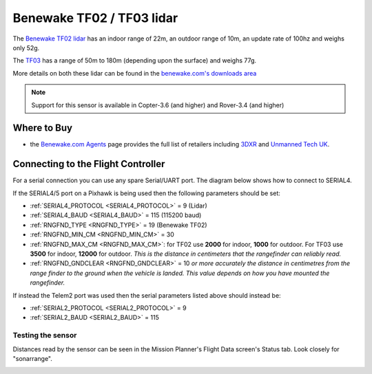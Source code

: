 .. _common-benewake-tf02-lidar:

==========================
Benewake TF02 / TF03 lidar
==========================

The `Benewake TF02 lidar <http://en.benewake.com/product/detail/5c345c9de5b3a844c4723299.html>`__ has an indoor range of 22m, an outdoor range of 10m, an update rate of 100hz and weighs only 52g.

The `TF03 <http://en.benewake.com/product/detail/5c345cc2e5b3a844c472329a.html>`__ has a range of 50m to 180m (depending upon the surface) and weighs 77g.

More details on both these lidar can be found in the `benewake.com's downloads area <http://en.benewake.com/download>`__

.. image:: ../../../images/benewake-tf02-topimage.jpg

.. note::

   Support for this sensor is available in Copter-3.6 (and higher) and Rover-3.4 (and higher)

Where to Buy
------------

- the `Benewake.com Agents <http://www.benewake.com/en/agent.html>`__ page provides the full list of retailers including `3DXR <https://www.3dxr.co.uk/product/benewake-tf02-lidar-22m-100hz-tof/>`__ and `Unmanned Tech UK <https://www.unmannedtechshop.co.uk/benewake-tf02-lidar-rangefinder-ip65-22m/>`__.

Connecting to the Flight Controller
-----------------------------------

For a serial connection you can use any spare Serial/UART port.  The diagram below shows how to connect to SERIAL4.

.. image:: ../../../images/benewake-tf02-pixhawk.png

If the SERIAL4/5 port on a Pixhawk is being used then the following parameters should be set:

-  :ref:`SERIAL4_PROTOCOL <SERIAL4_PROTOCOL>` = 9 (Lidar)
-  :ref:`SERIAL4_BAUD <SERIAL4_BAUD>` = 115 (115200 baud)
-  :ref:`RNGFND_TYPE <RNGFND_TYPE>` = 19 (Benewake TF02)
-  :ref:`RNGFND_MIN_CM <RNGFND_MIN_CM>` = 30
-  :ref:`RNGFND_MAX_CM <RNGFND_MAX_CM>`: for TF02 use **2000** for indoor, **1000** for outdoor.  For TF03 use **3500** for indoor, **12000** for outdoor.  *This is the distance in centimeters that the rangefinder can reliably read.*
-  :ref:`RNGFND_GNDCLEAR <RNGFND_GNDCLEAR>` = 10 *or more accurately the distance in centimetres from the range finder to the ground when the vehicle is landed.  This value depends on how you have mounted the rangefinder.*

If instead the Telem2 port was used then the serial parameters listed above should instead be:

-  :ref:`SERIAL2_PROTOCOL <SERIAL2_PROTOCOL>` = 9
-  :ref:`SERIAL2_BAUD <SERIAL2_BAUD>` = 115

Testing the sensor
==================

Distances read by the sensor can be seen in the Mission Planner's Flight
Data screen's Status tab. Look closely for "sonarrange".

.. image:: ../../../images/mp_rangefinder_lidarlite_testing.jpg
    :target: ../_images/mp_rangefinder_lidarlite_testing.jpg
